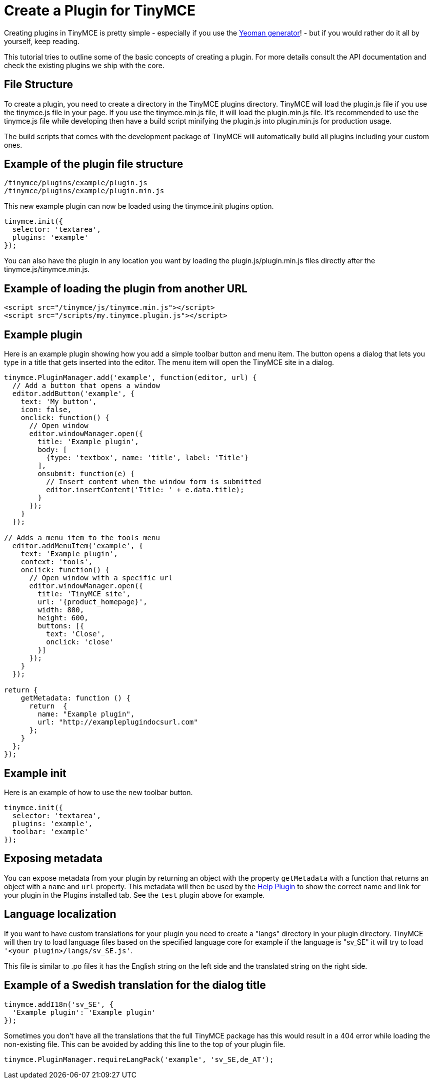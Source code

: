 :rootDir: ../
:partialsDir: {rootDir}partials/
= Create a Plugin for TinyMCE
:description: A short introduction to creating plugins for TinyMCE along with an example plugin.
:description_short: Introducing plugin creation, with an example.
:keywords: plugin plugin.js plugin.min.js tinymce.js
:title_nav: Create a Plugin

Creating plugins in TinyMCE is pretty simple - especially if you use the link:{rootDir}advanced/yeoman-generator.html[Yeoman generator]! - but if you would rather do it all by yourself, keep reading.

This tutorial tries to outline some of the basic concepts of creating a plugin. For more details consult the API documentation and check the existing plugins we ship with the core.

[[file-structure]]
== File Structure
anchor:filestructure[historical anchor]

To create a plugin, you need to create a directory in the TinyMCE plugins directory. TinyMCE will load the plugin.js file if you use the tinymce.js file in your page. If you use the tinymce.min.js file, it will load the plugin.min.js file. It's recommended to use the tinymce.js file while developing then have a build script minifying the plugin.js into plugin.min.js for production usage.

The build scripts that comes with the development package of TinyMCE will automatically build all plugins including your custom ones.

[[example-of-the-plugin-file-structure]]
== Example of the plugin file structure
anchor:exampleofthepluginfilestructure[historical anchor]

----
/tinymce/plugins/example/plugin.js
/tinymce/plugins/example/plugin.min.js
----

This new example plugin can now be loaded using the tinymce.init plugins option.

[source,js]
----
tinymce.init({
  selector: 'textarea',
  plugins: 'example'
});
----

You can also have the plugin in any location you want by loading the plugin.js/plugin.min.js files directly after the tinymce.js/tinymce.min.js.

[[example-of-loading-the-plugin-from-another-url]]
== Example of loading the plugin from another URL
anchor:exampleofloadingthepluginfromanotherurl[historical anchor]

[source,html]
----
<script src="/tinymce/js/tinymce.min.js"></script>
<script src="/scripts/my.tinymce.plugin.js"></script>
----

[[example-plugin]]
== Example plugin
anchor:exampleplugin[historical anchor]

Here is an example plugin showing how you add a simple toolbar button and menu item. The button opens a dialog that lets you type in a title that gets inserted into the editor. The menu item will open the TinyMCE site in a dialog.

[source,js,subs="attributes+"]
----
tinymce.PluginManager.add('example', function(editor, url) {
  // Add a button that opens a window
  editor.addButton('example', {
    text: 'My button',
    icon: false,
    onclick: function() {
      // Open window
      editor.windowManager.open({
        title: 'Example plugin',
        body: [
          {type: 'textbox', name: 'title', label: 'Title'}
        ],
        onsubmit: function(e) {
          // Insert content when the window form is submitted
          editor.insertContent('Title: ' + e.data.title);
        }
      });
    }
  });

// Adds a menu item to the tools menu
  editor.addMenuItem('example', {
    text: 'Example plugin',
    context: 'tools',
    onclick: function() {
      // Open window with a specific url
      editor.windowManager.open({
        title: 'TinyMCE site',
        url: '{product_homepage}',
        width: 800,
        height: 600,
        buttons: [{
          text: 'Close',
          onclick: 'close'
        }]
      });
    }
  });

return {
    getMetadata: function () {
      return  {
        name: "Example plugin",
        url: "http://exampleplugindocsurl.com"
      };
    }
  };
});
----

[[example-init]]
== Example init
anchor:exampleinit[historical anchor]

Here is an example of how to use the new toolbar button.

[source,js]
----
tinymce.init({
  selector: 'textarea',
  plugins: 'example',
  toolbar: 'example'
});
----

[[exposing-metadata]]
== Exposing metadata
anchor:exposingmetadata[historical anchor]

You can expose metadata from your plugin by returning an object with the property `getMetadata` with a function that returns an object with a `name` and `url` property. This metadata will then be used by the link:{rootDir}plugins/help.html[Help Plugin] to show the correct name and link for your plugin in the Plugins installed tab. See the `test` plugin above for example.

[[language-localization]]
== Language localization
anchor:languagelocalization[historical anchor]

If you want to have custom translations for your plugin you need to create a "langs" directory in your plugin directory. TinyMCE will then try to load language files based on the specified language core for example if the language is "sv_SE" it will try to load `'<your plugin>/langs/sv_SE.js'`.

This file is similar to .po files it has the English string on the left side and the translated string on the right side.

[[example-of-a-swedish-translation-for-the-dialog-title]]
== Example of a Swedish translation for the dialog title
anchor:exampleofaswedishtranslationforthedialogtitle[historical anchor]

[source,js]
----
tinymce.addI18n('sv_SE', {
  'Example plugin': 'Example plugin'
});
----

Sometimes you don't have all the translations that the full TinyMCE package has this would result in a 404 error while loading the non-existing file. This can be avoided by adding this line to the top of your plugin file.

[source,js]
----
tinymce.PluginManager.requireLangPack('example', 'sv_SE,de_AT');
----
